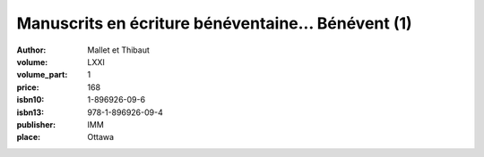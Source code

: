 Manuscrits en écriture bénéventaine... Bénévent (1)
===================================================

:author: Mallet et Thibaut
:volume: LXXI
:volume_part: 1
:price: 168
:isbn10: 1-896926-09-6
:isbn13: 978-1-896926-09-4
:publisher: IMM
:place: Ottawa
